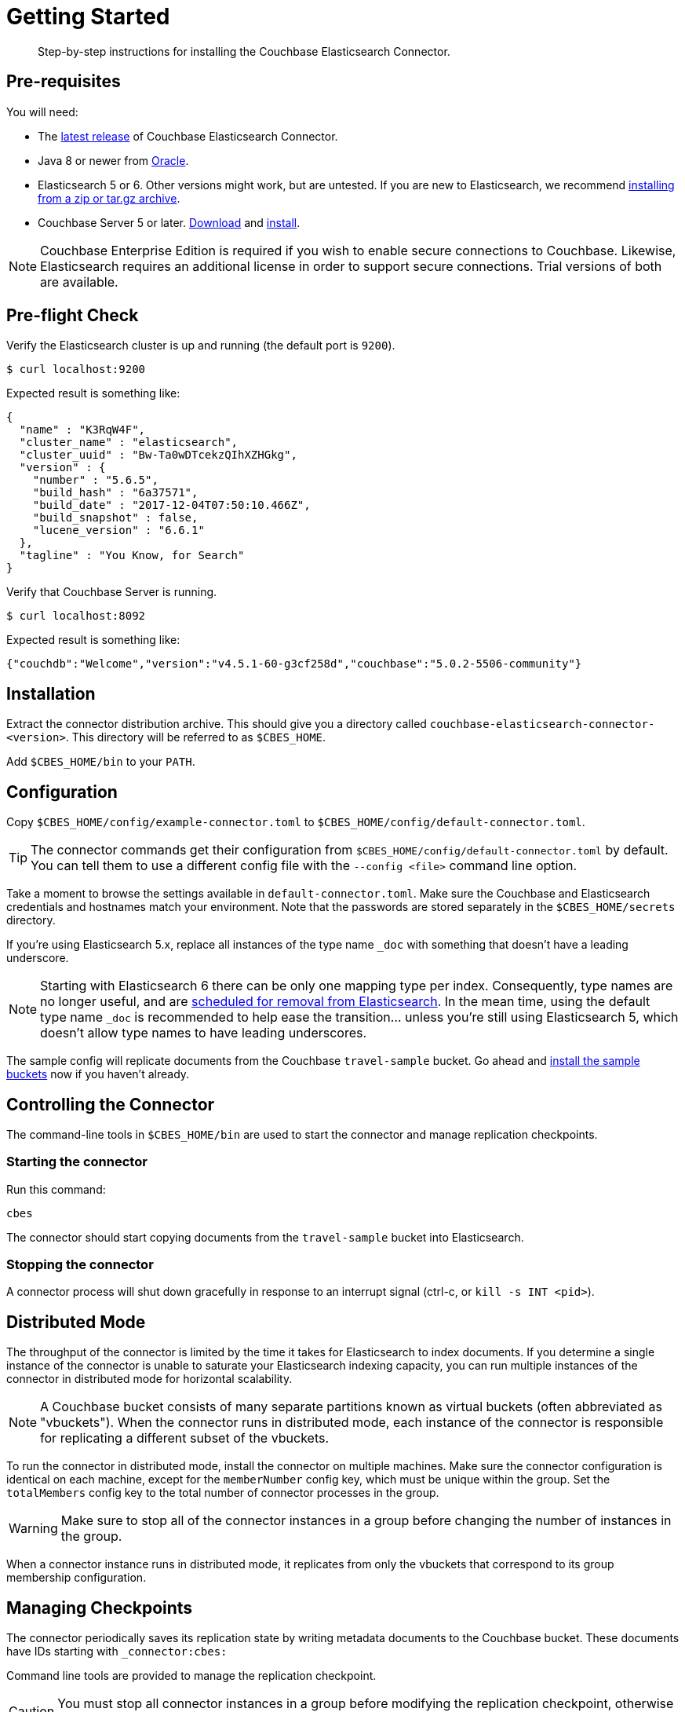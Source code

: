 = Getting Started
:description: Learn how to install the Elasticsearch Connector.

[abstract]
Step-by-step instructions for installing the Couchbase Elasticsearch Connector.

// todo link to index page for version 3
//NOTE: These instructions are for version 4 of the Elasticsearch Connector which runs as a standalone service. Documentation for the `elasticsearch-transport-couchbase` plug-in for Elasticsearch is over here.

== Pre-requisites

You will need:

* The xref:release-notes.adoc[latest release] of Couchbase Elasticsearch Connector.

* Java 8 or newer from
https://docs.oracle.com/javase/8/[Oracle].

* Elasticsearch 5 or 6. Other versions might work, but are untested.
If you are new to Elasticsearch, we recommend https://www.elastic.co/guide/en/elasticsearch/reference/current/zip-targz.html[installing from a zip or tar.gz archive].

* Couchbase Server 5 or later.
https://www.couchbase.com/downloads[Download] and xref:server:install:install-intro.adoc[install].

NOTE: Couchbase Enterprise Edition is required if you wish to enable secure connections to Couchbase.
Likewise, Elasticsearch requires an additional license in order to support secure connections.
Trial versions of both are available.

== Pre-flight Check

Verify the Elasticsearch cluster is up and running (the default port is `9200`).

[source,console]
----
$ curl localhost:9200
----
Expected result is something like:
[source,json]
----
{
  "name" : "K3RqW4F",
  "cluster_name" : "elasticsearch",
  "cluster_uuid" : "Bw-Ta0wDTcekzQIhXZHGkg",
  "version" : {
    "number" : "5.6.5",
    "build_hash" : "6a37571",
    "build_date" : "2017-12-04T07:50:10.466Z",
    "build_snapshot" : false,
    "lucene_version" : "6.6.1"
  },
  "tagline" : "You Know, for Search"
}
----

Verify that Couchbase Server is running.

[source,console]
----
$ curl localhost:8092
----
Expected result is something like:
[source,json]
----
{"couchdb":"Welcome","version":"v4.5.1-60-g3cf258d","couchbase":"5.0.2-5506-community"}
----

== Installation

Extract the connector distribution archive.
This should give you a directory called `couchbase-elasticsearch-connector-<version>`.
This directory will be referred to as `$CBES_HOME`.

Add `$CBES_HOME/bin` to your `PATH`.

== Configuration

Copy `$CBES_HOME/config/example-connector.toml` to `$CBES_HOME/config/default-connector.toml`.

TIP: The connector commands get their configuration from `$CBES_HOME/config/default-connector.toml` by default.
You can tell them to use a different config file with the `--config <file>` command line option.

Take a moment to browse the settings available in `default-connector.toml`.
Make sure the Couchbase and Elasticsearch credentials and hostnames match your environment.
Note that the passwords are stored separately in the `$CBES_HOME/secrets` directory.

If you're using Elasticsearch 5.x, replace all instances of the type name `_doc` with something that doesn't have a leading underscore.

NOTE: Starting with Elasticsearch 6 there can be only one mapping type per index.
Consequently, type names are no longer useful, and are https://www.elastic.co/guide/en/elasticsearch/reference/6.x/removal-of-types.html#_schedule_for_removal_of_mapping_types[scheduled for removal from Elasticsearch].
In the mean time, using the default type name `_doc` is recommended to help ease the transition... unless you're still using Elasticsearch 5, which doesn't allow type names to have leading underscores.

The sample config will replicate documents from the Couchbase `travel-sample` bucket.
Go ahead and https://developer.couchbase.com/documentation/server/current/settings/install-sample-buckets.html[install the sample buckets] now if you haven't already.

== Controlling the Connector

The command-line tools in `$CBES_HOME/bin` are used to start the connector and manage replication checkpoints.

=== Starting the connector

Run this command:

    cbes

The connector should start copying documents from the `travel-sample` bucket into Elasticsearch.

=== Stopping the connector

A connector process will shut down gracefully in response to an interrupt signal
(ctrl-c, or `kill -s INT <pid>`).

== Distributed Mode

The throughput of the connector is limited by the time it takes for Elasticsearch to index documents.
If you determine a single instance of the connector is unable to saturate your Elasticsearch indexing capacity, you can run multiple instances of the connector in distributed mode for horizontal scalability.

NOTE: A Couchbase bucket consists of many separate partitions known as virtual buckets (often abbreviated as "vbuckets"). When the connector runs in distributed mode, each instance of the connector is responsible for replicating a different subset of the vbuckets.

To run the connector in distributed mode, install the connector on multiple machines.
Make sure the connector configuration is identical on each machine, except for the `memberNumber` config key, which must be unique within the group.
Set the `totalMembers` config key to the total number of connector processes in the group.

WARNING: Make sure to stop all of the connector instances in a group before changing the number of instances in the group.

When a connector instance runs in distributed mode, it replicates from only the vbuckets that correspond to its group membership configuration.

== Managing Checkpoints

The connector periodically saves its replication state by writing metadata documents to the Couchbase bucket.
These documents have IDs starting with `_connector:cbes:`

Command line tools are provided to manage the replication checkpoint.

CAUTION: You must stop all connector instances in a group before modifying the replication checkpoint, otherwise the changes will not take effect.

[#save-checkpoint]
=== Saving the current replication state

To create a backup of the current state:

    cbes-checkpoint-backup --output <checkpoint.json>

This will create a checkpoint document on the local filesystem.
On Linux, to include a timestamp in the filename:

    cbes-checkpoint-backup \
        --output checkpoint-$(date -u +%Y-%m-%dT%H:%M:%SZ).json

This command is safe to use while the connector is running, and can be triggered from a cron job to create periodic backups.

[#restore-checkpoint]
=== Reverting to a saved checkpoint

If you want to rewind the event stream and re-index documents starting from a saved checkpoint, first stop all running connector processes in the connector group.
Then run:

    cbes-checkpoint-restore --input <checkpoint.json>

The next time you run the connector, it will resume from the checkpoint you just restored.

[#reset-checkpoint]
=== Resetting the connector

If you want to discard all replication state and start streaming from the beginning, first stop all of the connector processes, then run:

    cbes-checkpoint-clear

Or, if you want to reset the connector so it starts from the
current state of the bucket:

    cbes-checkpoint-clear --catch-up
